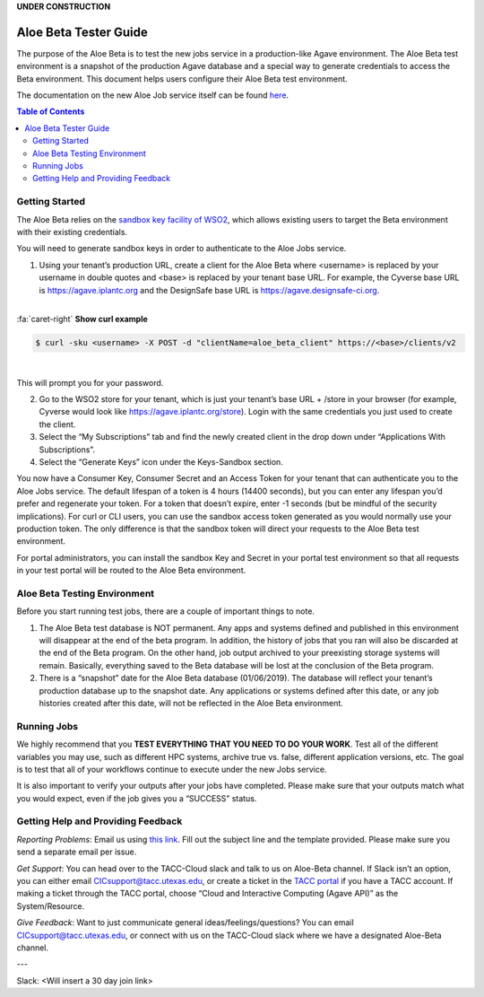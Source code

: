 .. role:: raw-html-m2r(raw)
   :format: html
**UNDER CONSTRUCTION**

Aloe Beta Tester Guide
======================

The purpose of the Aloe Beta is to test the new jobs service in a production-like Agave environment. The Aloe Beta test environment is a snapshot of the production Agave database and a special way to generate credentials to access the Beta environment. This document helps users configure their Aloe Beta test environment.

The documentation on the new Aloe Job service itself can be found `here <https://tacc-cloud.readthedocs.io/projects/agave/en/latest/agave/guides/jobs/introduction.html>`_.


.. contents:: Table of Contents

Getting Started
---------------

The Aloe Beta relies on the `sandbox key facility of WSO2 <https://docs.wso2.com/display/AM170/Maintaining+Separate+Production+and+Sandbox+Gateways>`_, which allows existing users to target the Beta environment with their existing credentials. 

You will need to generate sandbox keys in order to authenticate to the Aloe Jobs service. 

1.	Using your tenant’s production URL, create a client for the Aloe Beta where <username> is replaced by your username in double quotes and <base> is replaced by your tenant base URL. For example, the Cyverse base URL is https://agave.iplantc.org and the DesignSafe base URL is https://agave.designsafe-ci.org. 

|

.. container:: foldable

     .. container:: header

        :fa:`caret-right`
        **Show curl example**

     .. code-block:: plaintext

        $ curl -sku <username> -X POST -d "clientName=aloe_beta_client" https://<base>/clients/v2
| 
   
This will prompt you for your password. 
   
   

2.	Go to the WSO2 store for your tenant, which is just your tenant’s base URL + /store in your browser (for example, Cyverse would look like https://agave.iplantc.org/store). Login with the same credentials you just used to create the client.
 
3.	Select the “My Subscriptions” tab and find the newly created client in the drop down under “Applications With Subscriptions”.

4.	Select the “Generate Keys” icon under the Keys-Sandbox section.

You now have a Consumer Key, Consumer Secret and an Access Token for your tenant that can authenticate you to the Aloe Jobs service. The default lifespan of a token is 4 hours (14400 seconds), but you can enter any lifespan you’d prefer and regenerate your token. For a token that doesn’t expire, enter -1 seconds (but be mindful of the security implications). 
For curl or CLI users, you can use the sandbox access token generated as you would normally use your production token. The only difference is that the sandbox token will direct your requests to the Aloe Beta test environment. 

For portal administrators, you can install the sandbox Key and Secret in your portal test environment so that all requests in your test portal will be routed to the Aloe Beta environment. 


Aloe Beta Testing Environment
-----------------------------

Before you start running test jobs, there are a couple of important things to note. 

1.	The Aloe Beta test database is NOT permanent. Any apps and systems defined and published in this environment will disappear at the end of the beta program. In addition, the history of jobs that you ran will also be discarded at the end of the Beta program. On the other hand, job output archived to your preexisting storage systems will remain. Basically, everything saved to the Beta database will be lost at the conclusion of the Beta program. 

2.	There is a “snapshot” date for the Aloe Beta database (01/06/2019). The database will reflect your tenant’s production database up to the snapshot date. Any applications or systems defined after this date, or any job histories created after this date, will not be reflected in the Aloe Beta environment. 



Running Jobs
------------

We highly recommend that you **TEST EVERYTHING THAT YOU NEED TO DO YOUR WORK**. Test all of the different variables you may use, such as different HPC systems, archive true vs. false, different application versions, etc. The goal is to test that all of your workflows continue to execute under the new Jobs service. 

It is also important to verify your outputs after your jobs have completed. Please make sure that your outputs match what you would expect, even if the job gives you a “SUCCESS” status. 

Getting Help and Providing Feedback
-----------------------------------

*Reporting Problems*: Email us using `this link <mailto:cic@consult.tacc.utexas.edu?cc=cicsupport@tacc.utexas.edu&Subject=Aloe%20Bug%20Report:%20(Quick%20Description)&body=Created%20Via%20Email%0d%0d-------%0d%0dName:%0d%0d%0dTenant:%0d%0d%0dTenant%20Username:%0d%0d%0dIssue%20Description:%0d%0d%0dSteps%20to%20Reproduce:%0d%0d%0dActual%20Result:%0d%0d%0dExpected%20Result:%0d%0d%0dOther%20Information:>`_. Fill out the subject line and the template provided. Please make sure you send a separate email per issue.


*Get Support*: You can head over to the TACC-Cloud slack and talk to us on Aloe-Beta channel. If Slack isn’t an option, you can either email CICsupport@tacc.utexas.edu, or create a ticket in the `TACC portal <https://portal.tacc.utexas.edu/home>`_ if you have a TACC account. If making a ticket through the TACC portal, choose “Cloud and Interactive Computing (Agave API)” as the System/Resource. 


*Give Feedback*: Want to just communicate general ideas/feelings/questions? You can email CICsupport@tacc.utexas.edu, or connect with us on the TACC-Cloud slack where we have a designated Aloe-Beta channel. 

---

Slack: <Will insert a 30 day join link>







